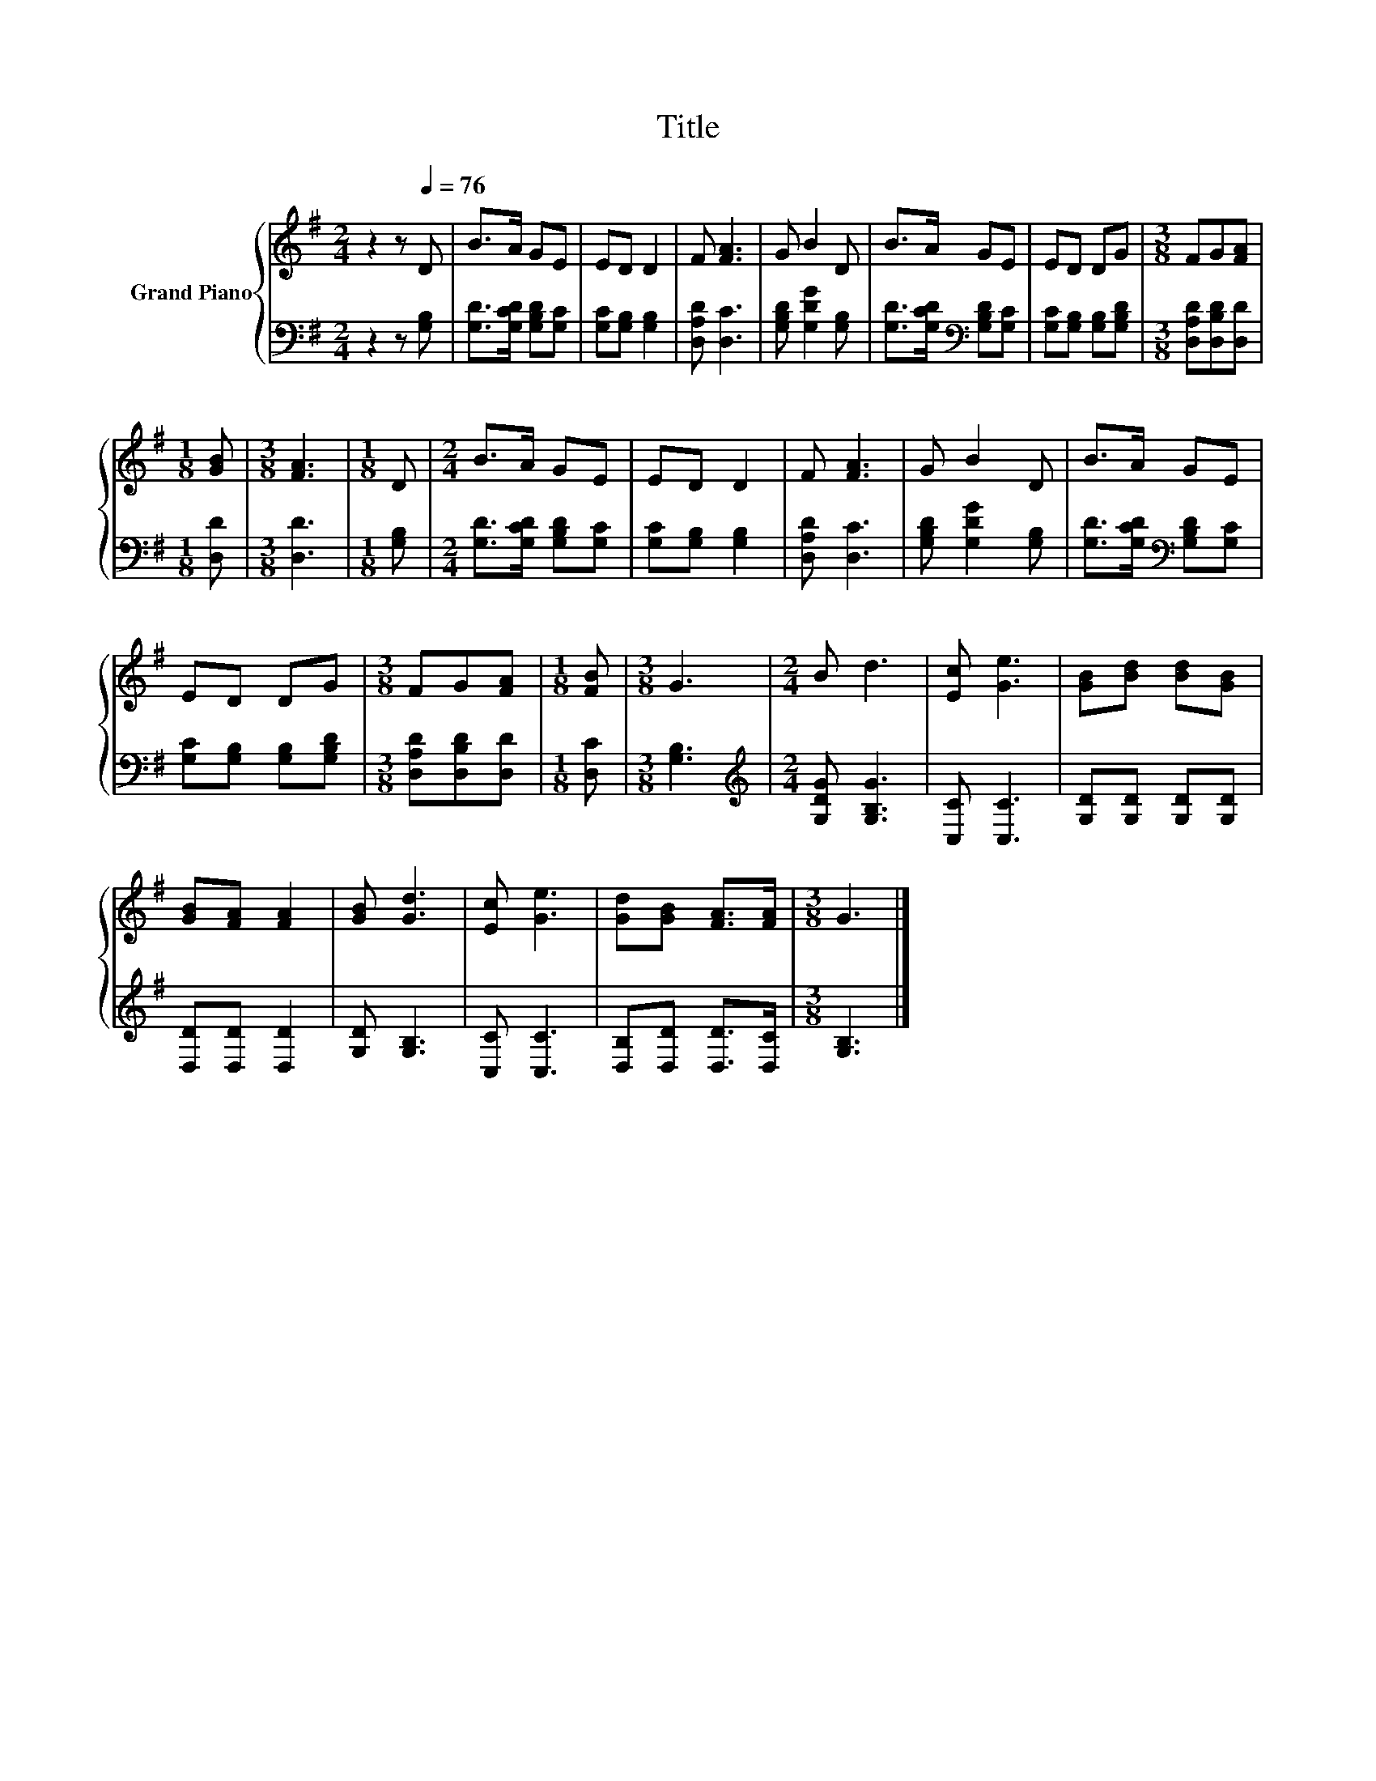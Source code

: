 X:1
T:Title
%%score { 1 | 2 }
L:1/8
M:2/4
K:G
V:1 treble nm="Grand Piano"
V:2 bass 
V:1
 z2 z[Q:1/4=76] D | B>A GE | ED D2 | F [FA]3 | G B2 D | B>A GE | ED DG |[M:3/8] FG[FA] | %8
[M:1/8] [GB] |[M:3/8] [FA]3 |[M:1/8] D |[M:2/4] B>A GE | ED D2 | F [FA]3 | G B2 D | B>A GE | %16
 ED DG |[M:3/8] FG[FA] |[M:1/8] [FB] |[M:3/8] G3 |[M:2/4] B d3 | [Ec] [Ge]3 | [GB][Bd] [Bd][GB] | %23
 [GB][FA] [FA]2 | [GB] [Gd]3 | [Ec] [Ge]3 | [Gd][GB] [FA]>[FA] |[M:3/8] G3 |] %28
V:2
 z2 z [G,B,] | [G,D]>[G,CD] [G,B,D][G,C] | [G,C][G,B,] [G,B,]2 | [D,A,D] [D,C]3 | %4
 [G,B,D] [G,DG]2 [G,B,] | [G,D]>[G,CD][K:bass] [G,B,D][G,C] | [G,C][G,B,] [G,B,][G,B,D] | %7
[M:3/8] [D,A,D][D,B,D][D,D] |[M:1/8] [D,D] |[M:3/8] [D,D]3 |[M:1/8] [G,B,] | %11
[M:2/4] [G,D]>[G,CD] [G,B,D][G,C] | [G,C][G,B,] [G,B,]2 | [D,A,D] [D,C]3 | [G,B,D] [G,DG]2 [G,B,] | %15
 [G,D]>[G,CD][K:bass] [G,B,D][G,C] | [G,C][G,B,] [G,B,][G,B,D] |[M:3/8] [D,A,D][D,B,D][D,D] | %18
[M:1/8] [D,C] |[M:3/8] [G,B,]3 |[M:2/4][K:treble] [G,DG] [G,B,G]3 | [C,C] [C,C]3 | %22
 [G,D][G,D] [G,D][G,D] | [D,D][D,D] [D,D]2 | [G,D] [G,B,]3 | [C,C] [C,C]3 | %26
 [D,B,][D,D] [D,D]>[D,C] |[M:3/8] [G,B,]3 |] %28

